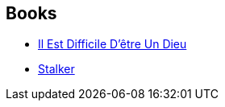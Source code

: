 :jbake-type: post
:jbake-status: published
:jbake-title: Arkady Strugatsky
:jbake-tags: author
:jbake-date: 2003-04-23
:jbake-depth: ../../
:jbake-uri: goodreads/authors/1159886.adoc
:jbake-bigImage: https://images.gr-assets.com/authors/1519335066p5/1159886.jpg
:jbake-source: https://www.goodreads.com/author/show/1159886
:jbake-style: goodreads goodreads-author no-index

## Books
* link:../books/9782070461677.html[Il Est Difficile D'être Un Dieu]
* link:../books/9782207503140.html[Stalker]